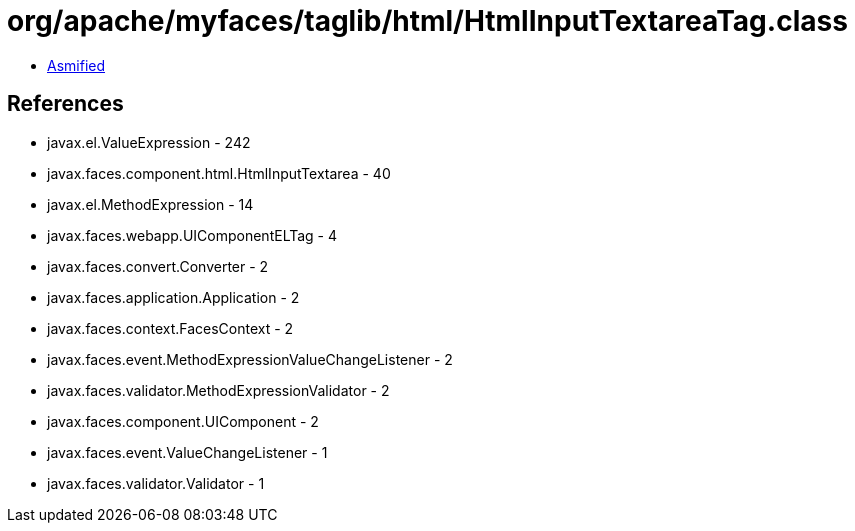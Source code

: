 = org/apache/myfaces/taglib/html/HtmlInputTextareaTag.class

 - link:HtmlInputTextareaTag-asmified.java[Asmified]

== References

 - javax.el.ValueExpression - 242
 - javax.faces.component.html.HtmlInputTextarea - 40
 - javax.el.MethodExpression - 14
 - javax.faces.webapp.UIComponentELTag - 4
 - javax.faces.convert.Converter - 2
 - javax.faces.application.Application - 2
 - javax.faces.context.FacesContext - 2
 - javax.faces.event.MethodExpressionValueChangeListener - 2
 - javax.faces.validator.MethodExpressionValidator - 2
 - javax.faces.component.UIComponent - 2
 - javax.faces.event.ValueChangeListener - 1
 - javax.faces.validator.Validator - 1
